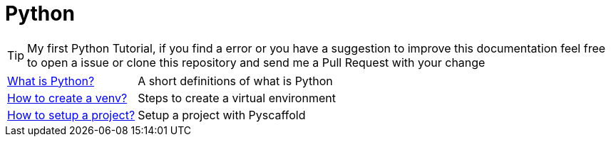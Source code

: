= Python
// Documentación detallada de reglas
// {buildDate}
// :toclevels: 4
// :toc-title: Tabla de Contenido
// :revnumber: {project-version}
// ifndef::imagesdir[:imagesdir: images]
// ifndef::sourcedir[:sourcedir: ../java]
// ifndef::queriesdir[:queriesdir: queries/]
// ifndef::qryutilsdir[:qryutilsdir: qry-utils/]
// ifndef::params[:params: parametros/]
// ifdef::backend-pdf[:imagesdir: images]
// :title-logo-image: image:logo.png[]

TIP: My first Python Tutorial, if you find a error or you have a suggestion to improve this documentation feel free to open a issue or clone this repository and send me a Pull Request with your change

[horizontal]
<<python.adoc#python, What is Python?>> :: A short definitions of what is Python
<<venv.adoc#venv, How to create a venv?>> :: Steps to create a virtual environment
<<pyscaffold.adoc#pyscaffold, How to setup a project?>> :: Setup a project with Pyscaffold